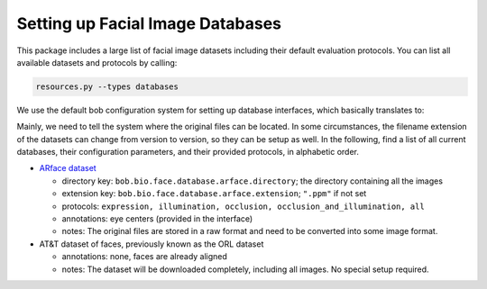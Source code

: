 .. vim: set fileencoding=utf-8 :
.. author: Manuel Günther <siebenkopf@googlemail.com>

.. _bob.bio.face.datasets

Setting up Facial Image Databases
=================================

This package includes a large list of facial image datasets including their default evaluation protocols.
You can list all available datasets and protocols by calling:

.. code-block:: bash

  resources.py --types databases


We use the default bob configuration system for setting up database interfaces, which basically translates to:

.. code-block:: bash
  bob config set <key> <value>

Mainly, we need to tell the system where the original files can be located.
In some circumstances, the filename extension of the datasets can change from version to version, so they can be setup as well.
In the following, find a list of all current databases, their configuration parameters, and their provided protocols, in alphabetic order.

* `ARface dataset <https://www2.ece.ohio-state.edu/~aleix/ARdatabase.html>`__

  - directory key: ``bob.bio.face.database.arface.directory``; the directory containing all the images
  - extension key: ``bob.bio.face.database.arface.extension``; ``".ppm"`` if not set
  - protocols: ``expression, illumination, occlusion, occlusion_and_illumination, all``
  - annotations: eye centers (provided in the interface)
  - notes: The original files are stored in a raw format and need to be converted into some image format.

* AT&T dataset of faces, previously known as the ORL dataset

  - annotations: none, faces are already aligned
  - notes: The dataset will be downloaded completely, including all images. No special setup required.
